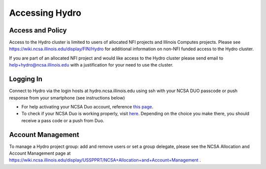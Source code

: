 .. _accessing:

Accessing Hydro
==================

.. _access-and-policy:

Access and Policy
----------------------

Access to the Hydro cluster is limited to users of allocated NFI
projects and Illinois Computes projects. Please see https://wiki.ncsa.illinois.edu/display/FIN/Hydro 
for additional information on non-NFI funded access to the Hydro cluster.

If you are part of an allocated NFI project and would like
access to the Hydro cluster please send email to
`help+hydro@ncsa.illinois.edu <mailto:help+delta@ncsa.illinois.edu?subject=access%20to%20Hydro%20cluster>`__
with a justification for your need to use the cluster.

.. _logging-in:

**Logging In**
--------------

Connect to Hydro via the login hosts at
hydro.ncsa.illinois.edu using ssh with
your NCSA DUO passcode or push response from your smartphone (see
instructions below)

-  For help activating your NCSA Duo account, reference `this
   page <https://wiki.ncsa.illinois.edu/display/cybersec/Duo+at+NCSA>`__.
-  To check if your NCSA Duo is working properly, visit
   `here <https://duo.security.ncsa.illinois.edu/portal>`__. Depending
   on the choice you make there, you should receive a pass code or a
   push from Duo.


**Account Management**
----------------------
 
To manage a Hydro project group: add and remove users or set a group 
delegate, please see the NCSA Allocation and Account Management page at 
https://wiki.ncsa.illinois.edu/display/USSPPRT/NCSA+Allocation+and+Account+Management
.
